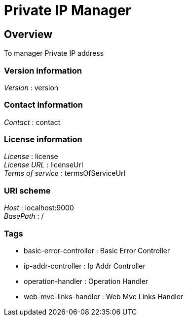 = Private IP Manager


[[_overview]]
== Overview
To manager Private IP address


=== Version information
[%hardbreaks]
__Version__ : version


=== Contact information
[%hardbreaks]
__Contact__ : contact


=== License information
[%hardbreaks]
__License__ : license
__License URL__ : licenseUrl
__Terms of service__ : termsOfServiceUrl


=== URI scheme
[%hardbreaks]
__Host__ : localhost:9000
__BasePath__ : /


=== Tags

* basic-error-controller : Basic Error Controller
* ip-addr-controller : Ip Addr Controller
* operation-handler : Operation Handler
* web-mvc-links-handler : Web Mvc Links Handler




